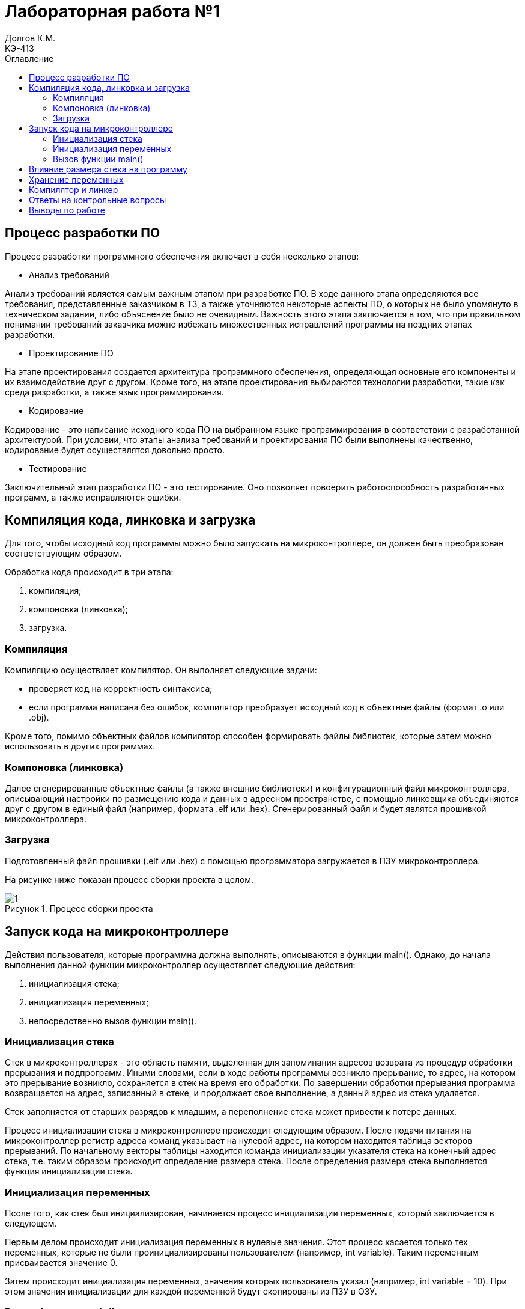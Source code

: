 = Лабораторная работа №1
Долгов К.М. <КЭ-413>
:description: Лабораторная работа №1
:toc:
:toc-title: Оглавление
:figure-caption: Рисунок
:table-caption: Таблица
:imagesdir: images

== Процесс разработки ПО
Процесс разработки программного обеспечения включает в себя несколько этапов:

* Анализ требований

Анализ требований является самым важным этапом при разработке ПО. В ходе данного этапа определяются все требования, представленные заказчиком в ТЗ, а также уточняются некоторые аспекты ПО, о которых не было упомянуто в техническом задании, либо объяснение было не очевидным. Важность  этого этапа заключается в том, что при правильном понимании требований заказчика можно избежать множественных исправлений программы на поздних этапах разработки.

* Проектирование ПО

На этапе проектирования создается архитектура программного обеспечения, определяющая основные его компоненты и их взаимодействие друг с другом. Кроме того, на этапе проектирования выбираются технологии разработки, такие как среда разработки, а также язык программирования.

* Кодирование

Кодирование - это написание исходного кода ПО на выбранном языке программирования в соответствии с разработанной архитектурой. При условии, что этапы анализа требований и проектирования ПО были выполнены качественно, кодирование будет осуществлятся довольно просто.

* Тестирование

Заключительный этап разработки ПО - это тестирование. Оно позволяет првоерить работоспособность разработанных программ, а также исправляются ошибки.

== Компиляция кода, линковка и загрузка

Для того, чтобы исходный код программы можно было запускать на микроконтроллере, он должен быть преобразован соответствующим образом.

Обработка кода происходит в три этапа:

. компиляция;
. компоновка (линковка);
. загрузка.

=== Компиляция

Компиляцию осуществляет компилятор. Он выполняет следующие задачи:

* проверяет код на корректность синтаксиса;

* если программа написана без ошибок, компилятор преобразует исходный код в объектные файлы (формат .o или .obj).

Кроме того, помимо объектных файлов компилятор способен формировать файлы библиотек, которые затем можно использовать в других программах.

=== Компоновка (линковка)

Далее сгенерированные объектные файлы (а также внешние библиотеки) и конфигурационный файл микроконтроллера, описывающий настройки по размещению кода и данных в адресном пространстве, с помощью линковщика объединяются друг с другом в единый файл (например, формата .elf или .hex). Сгенерированный файл и будет являтся прошивкой микроконтроллера.

=== Загрузка

Подготовленный файл прошивки (.elf или .hex) с помощью программатора загружается в ПЗУ микроконтроллера.

На рисунке ниже показан процесс сборки проекта в целом.

.Процесс сборки проекта
image::1.jpg[]

== Запуск кода на микроконтроллере

Действия пользователя, которые программна должна выполнять, описываются в функции main(). Однако, до начала выполнения данной функции микроконтроллер осуществляет следующие действия:

. инициализация стека;
. инициализация переменных;
. непосредственно вызов функции main().

=== Инициализация стека

Стек в микроконтроллерах - это область памяти, выделенная для запоминания адресов возврата из процедур обработки прерывания и подпрограмм. Иными словами, если в ходе работы программы возникло прерывание, то адрес, на котором это прерывание возникло, сохраняется в стек на время его обработки. По завершении обработки прерывания программа возвращается на адрес, записанный в стеке, и продолжает свое выполнение, а данный адрес из стека удаляется.


Стек заполняется от старших разрядов к младшим, а переполнение стека может привести к потере данных.

Процесс инициализации стека в микроконтроллере происходит следующим образом. После подачи питания на микроконтроллер регистр адреса команд указывает на нулевой адрес, на котором находится таблица векторов прерываний. По начальному векторы таблицы находится команда инициализации указателя стека на конечный адрес стека, т.е. таким образом происходит определение размера стека. После определения размера стека выполняется функция инициализации стека.

=== Инициализация переменных

Псоле того, как стек был инициализирован, начинается процесс инициализации переменных, который заключается в следующем.

Первым делом происходит инициализация переменных в нулевые значения. Этот процесс касается только тех переменных, которые не были проинициализированы пользователем (например, int variable). Таким переменным присваивается значение 0.

Затем происходит инициализация переменных, значения которых пользователь указал (например, int variable = 10). При этом значения инициализации для каждой переменной будут скопированы из ПЗУ в ОЗУ.

=== Вызов функции main()

Наконец, после инициализации стека и переменных вызывается функция main(), в которой написана основная программа микроконтроллера, созданная пользователем.

== Влияние размера стека на программу

Как было сказано ранее, стек в - это область памяти, выделенная для запоминания адресов возврата из процедур обработки прерывания и подпрограмм. Однако в стеке могут храниться не только адреса возврата, но и локальные переменные, используемые в функциях программы. Поэтому размер стека является очень важным показателем, и он должен выбираться с умом.

В случае, если размер стека недостаточен, может произойти его переполнение.

.Влияние переполнения стека на работу программы
image::2.jpg[]

Одно из главных назначений стека - это хранение адресов возврата в те точки программы, где возникло прерывание. Если же стек переполнен, то постоянное добавление новых данных вызовет перезапись имеющейся в стеке информации, что может привести к изменению адресов возврата из прерываний. Изменение адресов возврата приведет к "поломке" программы. Кроме того, переполнение стека также может вызвать изменения хранящихся в нем локальных переменных.

Однако также нет смысла задавать стек слишком большого размера, так как в микроконтроллере память весьма ограничена, и излишне большой размер стека приведет к уменьшению памяти микроконтроллера, которая могла бы использоваться для хранения для других данных.

== Хранение переменных

Различают два вида памяти: ОЗУ и ПЗУ.

Если кратко, то ОЗУ предназначено для хранения тех даных, которые постоянно изменяются, а ПЗУ наоборот - для хранения неизменяемых данных.

Так, в ОЗУ существует область статической памяти, в которой хранятся *глобальные переменные* и другие данные. Главное отличие глобальные переменных от локальных заключается в том, что они существуют в течение всего времени выполнения программы, и поэтому им необходимо некоторое количество постоянно выделенной памяти.

Локальные переменные используются только в тех функциях, в которых они были объявлены. Локальные переменные хранятся *в стеке*, поскольку после завершения выполнения функции они уничтожаются, и выделять под них память более не рационально.

Существуют также статические переменные, которые объявляются путем добавления ключевого слова *static*. Их отличие от обычных заключается в том, что область выделенной для них памяти неизменна.

Константы - это переменные, значение которых постоянно на все время действия программы. Они хранятся в ПЗУ.

== Компилятор и линкер

Как было сказано ранее, *компилятор* - это программа, которая преобразует исходный код программы, написанный на каком-либо языке программирования высокого уровня (например, C++), в машинный код, который может быть обработан микроконтроллером. Кроме того, компилятор проверяет написанный код на корректность написания (синтаксис).

"Переведенный" компилятором код затем преобразуется в объектные файлы (формат .p или .obj). Объектные файлы содержат машинный код, однако они должны быть обработаны в дальнейшем линковщиком.

Компилятор также может оптимизировать код. Оптимизация кода заключается в том, что он "игнорирует" избыточный код, т.е. тот код, который, по мнению компилятора, не несет полезной нагрузки для всей программы. Настройки оптимизации компилятора IAR представлены на рисунке ниже.

.Настройки оптимизации компилятора IAR
image::3.jpg[]

Чем выше выбранный уровень оптимизации, тем больше "бесполезного" кода будет игнорироваться. Если же оптимизация отключена, то нерациональный код будет использован в программе полностью.

*Линкер* - это программа, которая объединяет созданные компилятором объектные файлы в единый исполняемый файл (формата .hex или .elf). Помимо объектных файлов, линкер также включает в исполняемый файл используемые библиотеки.

== Ответы на контрольные вопросы

[qanda]
Дайте определение понятию “Интегрированной среде разработки”::

Ответ: Интегрированная среда разработки - это комплекс средств, используемый для разработки нового программного обеспечения.

Что такое компилятор и чем он отличается от транслятора?::

Ответ: Компилятор - это программа, которая преобразует исходный код программы, написанный на каком-либо языке программирования высокого уровня (например, C++), в машинный код, который может быть обработан микроконтроллером. Он также осуществляет проверку кода на корректность написания. Результатом работы компилятора является создание объектных файлов, в которых содержится машинный код.
Транслятор - это программа, осуществляющая перевод кода с одного языка программирования на другой. Транслятор также осуществляет проверку синтаксиса. Отличие компилятора и транслятора заключается в том, что результатом работы компилятора являются объектные файлы, предназначенные для дальнейшего создания исполнительного файла. Транслятор же осуществляет конвертацию написанного кода в другой язык программирования, он не  предназначен для создания объектных файлов.

Что такое компоновщик и какие функции он выполняет?::
Ответ: Линкер (компоновщик) осуществляет сборку объектных файлов, созданных компилятором, и используемых в программе библиотек в единый исполняемый файл (формата .hex или .elf).

Почему важен процесс проектирования ПО. Какие задачи входят в этот процесс?::
Ответ: Процесс проектирования ПО является важным, так как при хорошо проведенном проектировании программа будет качественно исполнять поставленные перед ней задачи, а также ее будет легко поддерживать и развивать. Основные этапы проектирования ПО: анализ требований; разработка архитектуры; кодирование; тестировние.

Дорисуйте процесс разработки ПО, описанный на изображении Процесс разработки с точки зрения IAR Workbench с учетом итеративности связей в этом процессе.::
Ответ: -

Зачем нужна отладка и в каких случаях она применяется? Для чего применяются точки остановки?::
Ответ: Отладка представляет собой пошаговый процесс проверки работоспособности программы. Во время отладки разработчик может просматривать значения переменных, проверить содержимое памяти, стек, состояние регистров. Точка остановки - это заданная  вручную точка в программе, которую разработчик хочет проверить. На точке остановки программа приостанавливает свое выполнение на текущем этапе работы.

Какие еще важные характеристики IAR Workbench можно добавить в таблицу?::
Ответ: Другими важными характеристиками являются:
* Поддержка двух уровней языка C++: Embedded C++ (предназначен для программирования встраиваемых систем); IAR Extended Embedded C++ (обеспечивает полную поддержку шаблонов, пространства имен,  поддерживает множественное наследование, а также новые операторы типов).
* Поддержка различных типов ядер ARM и устройств, основанных на версиях ARM 4, 5, 6, 6M, 7.
* IAR имеет большой каталог файлов, созданных специально для поддерживаемых устройств.

== Выводы по работе

В ходе лабораторной работы на паре было изучено:

* Как создавать проект в IAR Workbench.

* Как откомпилировать и отлинковывать программу.

* Как проводить пошаговую отладку и устанавливать точки остановки.

* Что такое оптимизация компилятора и каким образом она влияет на ход работы программы.

* Что такое стек и каким образом его размер влияет на работу программы.